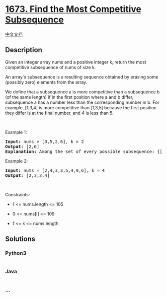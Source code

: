 * [[https://leetcode.com/problems/find-the-most-competitive-subsequence][1673.
Find the Most Competitive Subsequence]]
  :PROPERTIES:
  :CUSTOM_ID: find-the-most-competitive-subsequence
  :END:
[[./solution/1600-1699/1673.Find the Most Competitive Subsequence/README.org][中文文档]]

** Description
   :PROPERTIES:
   :CUSTOM_ID: description
   :END:

#+begin_html
  <p>
#+end_html

Given an integer array nums and a positive integer k, return the most
competitive subsequence of nums of size k.

#+begin_html
  </p>
#+end_html

#+begin_html
  <p>
#+end_html

An array's subsequence is a resulting sequence obtained by erasing some
(possibly zero) elements from the array.

#+begin_html
  </p>
#+end_html

#+begin_html
  <p>
#+end_html

We define that a subsequence a is more competitive than a subsequence b
(of the same length) if in the first position where a and b differ,
subsequence a has a number less than the corresponding number in b. For
example, [1,3,4] is more competitive than [1,3,5] because the first
position they differ is at the final number, and 4 is less than 5.

#+begin_html
  </p>
#+end_html

#+begin_html
  <p>
#+end_html

 

#+begin_html
  </p>
#+end_html

#+begin_html
  <p>
#+end_html

Example 1:

#+begin_html
  </p>
#+end_html

#+begin_html
  <pre>
  <strong>Input:</strong> nums = [3,5,2,6], k = 2
  <strong>Output:</strong> [2,6]
  <strong>Explanation:</strong> Among the set of every possible subsequence: {[3,5], [3,2], [3,6], [5,2], [5,6], [2,6]}, [2,6] is the most competitive.
  </pre>
#+end_html

#+begin_html
  <p>
#+end_html

Example 2:

#+begin_html
  </p>
#+end_html

#+begin_html
  <pre>
  <strong>Input:</strong> nums = [2,4,3,3,5,4,9,6], k = 4
  <strong>Output:</strong> [2,3,3,4]
  </pre>
#+end_html

#+begin_html
  <p>
#+end_html

 

#+begin_html
  </p>
#+end_html

#+begin_html
  <p>
#+end_html

Constraints:

#+begin_html
  </p>
#+end_html

#+begin_html
  <ul>
#+end_html

#+begin_html
  <li>
#+end_html

1 <= nums.length <= 105

#+begin_html
  </li>
#+end_html

#+begin_html
  <li>
#+end_html

0 <= nums[i] <= 109

#+begin_html
  </li>
#+end_html

#+begin_html
  <li>
#+end_html

1 <= k <= nums.length

#+begin_html
  </li>
#+end_html

#+begin_html
  </ul>
#+end_html

** Solutions
   :PROPERTIES:
   :CUSTOM_ID: solutions
   :END:

#+begin_html
  <!-- tabs:start -->
#+end_html

*** *Python3*
    :PROPERTIES:
    :CUSTOM_ID: python3
    :END:
#+begin_src python
#+end_src

*** *Java*
    :PROPERTIES:
    :CUSTOM_ID: java
    :END:
#+begin_src java
#+end_src

*** *...*
    :PROPERTIES:
    :CUSTOM_ID: section
    :END:
#+begin_example
#+end_example

#+begin_html
  <!-- tabs:end -->
#+end_html
